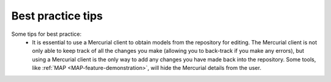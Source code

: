 Best practice tips
==================

.. todo::
   This section.
   
Some tips for best practice:
   - It is essential to use a Mercurial client to obtain models from the repository for editing. The Mercurial client is not only able to keep track of all the changes you make (allowing you to back-track if you make any errors), but using a Mercurial client is the only way to add any changes you have made back into the repository. Some tools, like :ref:`MAP <MAP-feature-demonstration>`, will hide the Mercurial details from the user.